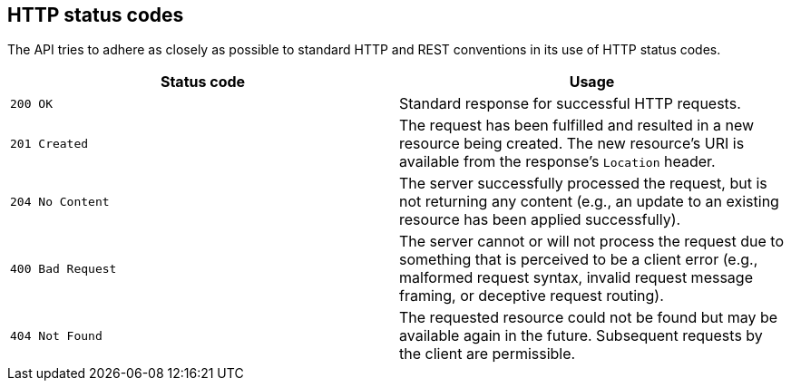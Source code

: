 [[overview-http-status-codes]]
== HTTP status codes

The API tries to adhere as closely as possible to standard HTTP and REST conventions in its
use of HTTP status codes.

|===
| Status code | Usage

| `200 OK`
| Standard response for successful HTTP requests.

| `201 Created`
| The request has been fulfilled and resulted in a new resource being created. The new resource's URI is available
from the response's `Location` header.

| `204 No Content`
| The server successfully processed the request, but is not returning any content (e.g., an update to an existing resource has been applied
successfully).

| `400 Bad Request`
| The server cannot or will not process the request due to something that is perceived to be a client error (e.g., malformed request syntax,
invalid request message framing, or deceptive request routing).

| `404 Not Found`
| The requested resource could not be found but may be available again in the future. Subsequent requests by the client are permissible.
|===
